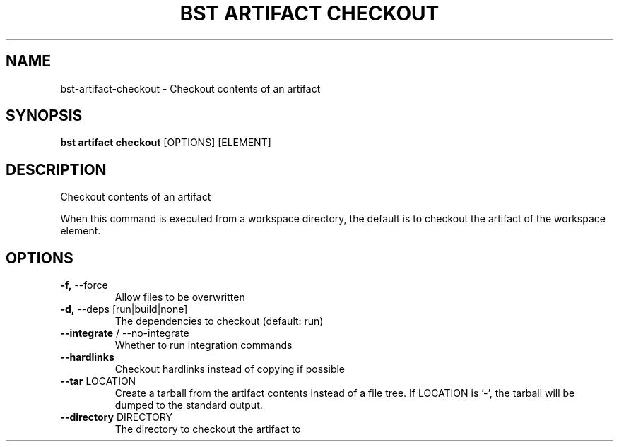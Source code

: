 .TH "BST ARTIFACT CHECKOUT" "1" "24-Jan-2019" "" "bst artifact checkout Manual"
.SH NAME
bst\-artifact\-checkout \- Checkout contents of an artifact
.SH SYNOPSIS
.B bst artifact checkout
[OPTIONS] [ELEMENT]
.SH DESCRIPTION
Checkout contents of an artifact
.PP
When this command is executed from a workspace directory, the default
is to checkout the artifact of the workspace element.
.SH OPTIONS
.TP
\fB\-f,\fP \-\-force
Allow files to be overwritten
.TP
\fB\-d,\fP \-\-deps [run|build|none]
The dependencies to checkout (default: run)
.TP
\fB\-\-integrate\fP / \-\-no\-integrate
Whether to run integration commands
.TP
\fB\-\-hardlinks\fP
Checkout hardlinks instead of copying if possible
.TP
\fB\-\-tar\fP LOCATION
Create a tarball from the artifact contents instead of a file tree. If LOCATION is '-', the tarball will be dumped to the standard output.
.TP
\fB\-\-directory\fP DIRECTORY
The directory to checkout the artifact to

